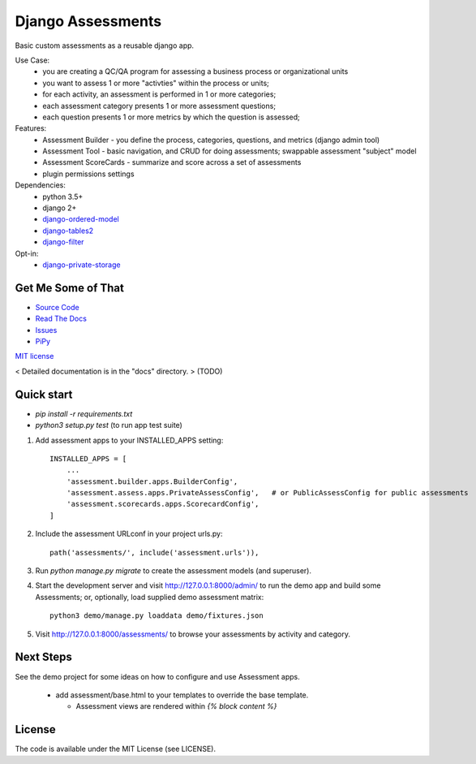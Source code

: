 
Django Assessments
==================

Basic custom assessments as a reusable django app.

Use Case:
 * you are creating a QC/QA program for assessing a business process or organizational units
 * you want to assess 1 or more "activties" within the process or units;
 * for each activity, an assessment is performed in 1 or more categories;
 * each assessment category presents 1 or more assessment questions;
 * each question presents 1 or more metrics by which the question is assessed;

Features:
 * Assessment Builder - you define the process, categories, questions, and metrics  (django admin tool)
 * Assessment Tool - basic navigation, and CRUD for doing assessments; swappable assessment "subject" model
 * Assessment ScoreCards - summarize and score across a set of assessments
 * plugin permissions settings

Dependencies:
 * python 3.5+
 * django 2+
 * `django-ordered-model <https://pypi.org/project/django-ordered-model/>`_
 * `django-tables2 <https://pypi.org/project/django-tables2/>`_
 * `django-filter <https://pypi.org/project/django-filter/>`_
Opt-in:
 * `django-private-storage <https://pypi.org/project/django-private-storage/>`_


Get Me Some of That
-------------------
* `Source Code <https://github.com/powderflask/django_assess>`_
* `Read The Docs <https://django-assess.readthedocs.io/en/latest/>`_
* `Issues <https://github.com/powderflask/django_assess/issues>`_
* `PiPy <https://pypi.org/project/django-assess>`_


`MIT license <https://github.com/powderflask/django_assess/blob/master/LICENSE>`_


< Detailed documentation is in the "docs" directory. > (TODO)


Quick start
-----------

* `pip install -r requirements.txt`
* `python3 setup.py test`   (to run app test suite)

1. Add assessment apps to your INSTALLED_APPS setting::

    INSTALLED_APPS = [
        ...
        'assessment.builder.apps.BuilderConfig',
        'assessment.assess.apps.PrivateAssessConfig',   # or PublicAssessConfig for public assessments
        'assessment.scorecards.apps.ScorecardConfig',
    ]

2. Include the assessment URLconf in your project urls.py::

    path('assessments/', include('assessment.urls')),

3. Run `python manage.py migrate` to create the assessment models (and superuser).

4. Start the development server and visit http://127.0.0.1:8000/admin/
   to run the demo app and build some Assessments;
   or, optionally, load supplied demo assessment matrix::

    python3 demo/manage.py loaddata demo/fixtures.json

5. Visit http://127.0.0.1:8000/assessments/ to browse your assessments by activity and category.


Next Steps
----------

See the demo project for some ideas on how to configure and use Assessment apps.

 * add assessment/base.html to your templates to override the base template.

   * Assessment views are rendered within `{% block content %}`


License
-------

The code is available under the MIT License (see LICENSE).
